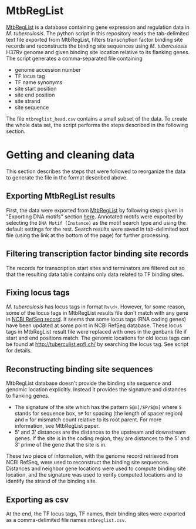 * MtbRegList

[[http://mtbreglist.genap.ca/MtbRegList/][MtbRegList]] is a database containing gene expression and regulation data in
/M. tuberculosis/. The python script in this repository reads the tab-delimited
text file exported from MtbRegList, filters transcription factor binding site
records and reconstructs the binding site sequences using /M. tuberculosis/
H37Rv genome and given binding site location relative to its flanking genes. The
script generates a comma-separated file containing
- genome accession number
- TF locus tag
- TF name synonyms
- site start position
- site end position
- site strand
- site sequence

The file =mtbreglist_head.csv= contains a small subset of the data. To create the whole data set,
the script performs the steps described in the following section.

* Getting and cleaning data
This section describes the steps that were followed to reorganize the data to
generate the file in the format described above.

** Exporting MtbRegList results
First, the data were exported from [[http://mtbreglist.genap.ca/MtbRegList/][MtbRegList]] by following steps given in
"Exporting DNA motifs" section [[http://mtbreglist.genap.ca/MtbRegList/www/export.php][here]]. Annotated motifs were exported by selecting
the =DNA Motif (Instance)= as the motif search type and using the default
settings for the rest. Search results were saved in tab-delimited text file
(using the link at the bottom of the page) for further processing.

** Filtering transcription factor binding site records
The records for transcription start sites and terminators are filtered out so
that the resulting data table contains only data related to TF binding sites.

** Fixing locus tags
/M. tuberculosis/ has locus tags in format =Rv\d+=. However, for some reason,
some of the locus tags in MtbRegList results file don't match with any gene in
[[http://www.ncbi.nlm.nih.gov/nuccore/NC_000962][NCBI RefSeq record]]. It seems that some locus tags (RNA coding genes) have been
updated at some point in NCBI RefSeq database. These locus tags in MtbRegList
result file were replaced with ones in the genbank file if start and end
positions match. The genomic locations for old locus tags can be found at
http://tuberculist.epfl.ch/ by searching the locus tag. See script for details.

** Reconstructing binding site sequences
MtbRegList database doesn't provide the binding site sequence and genomic
location explicitly. Instead it provides the signature and distances to
flanking genes.
- The signature of the site which has the pattern =S@m[/SP/S@m]= where =S= stands
  for sequence box, =SP= for spacing (the length of spacer region) and =m= for
  mismatch count relative to its root parent. For more information, see
  MtbRegList paper.
- 5' and 3' distances are the distances to the upstream and downstream
  genes. If the site is in the coding region, they are distances to the 5' and
  3' prime of the gene that the site is in.

These two piece of information, with the genome record retrieved from NCBI
RefSeq, were used to reconstruct the binding site sequences. Distances and
neighbor gene locations were used to compute binding site location, and the
signature was used to verify computed locations and to identify the strand of
the binding site.

** Exporting as csv
At the end, the TF locus tags, TF names, their binding sites were exported as a
comma-delimited file names =mtbreglist.csv=.
